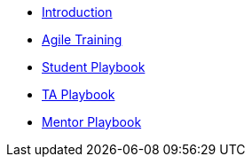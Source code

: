 * xref:introduction.adoc[Introduction]
* xref:agile_training.adoc[Agile Training]
* xref:student_playbook.adoc[Student Playbook]
* xref:ta_playbook.adoc[TA Playbook]
* xref:cp_mentor_playbook.adoc[Mentor Playbook]
